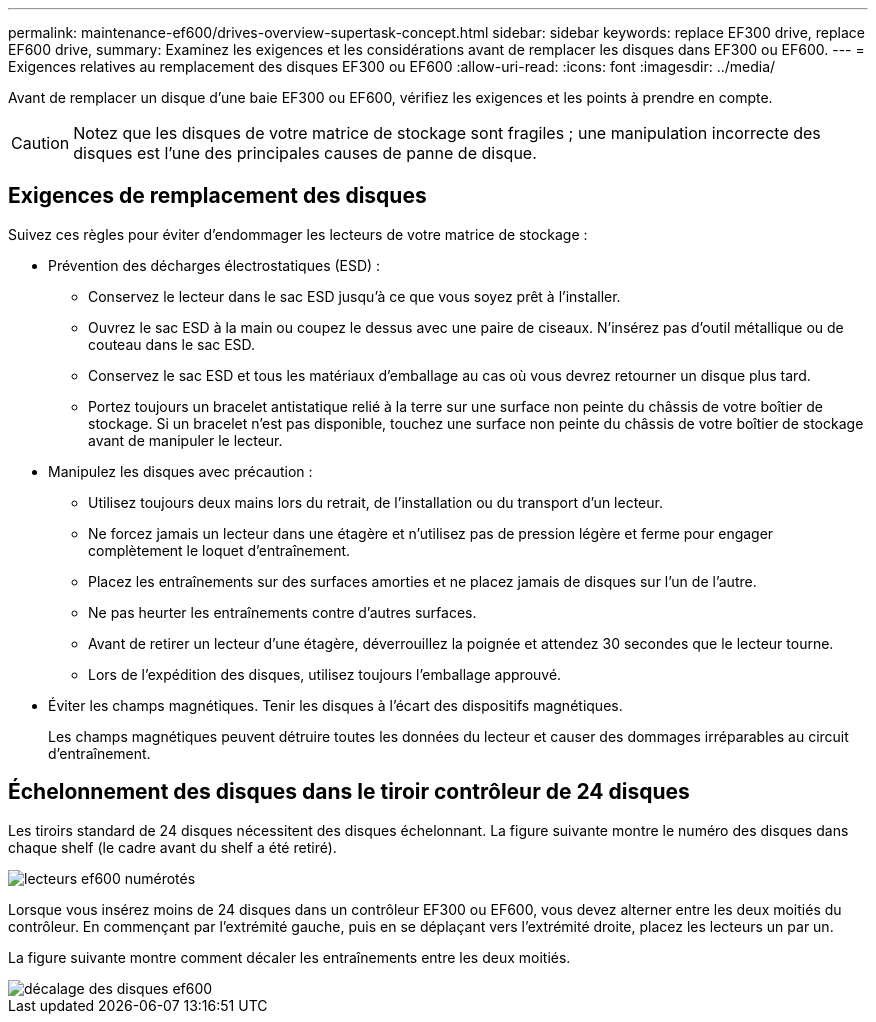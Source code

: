 ---
permalink: maintenance-ef600/drives-overview-supertask-concept.html 
sidebar: sidebar 
keywords: replace EF300 drive, replace EF600 drive, 
summary: Examinez les exigences et les considérations avant de remplacer les disques dans EF300 ou EF600. 
---
= Exigences relatives au remplacement des disques EF300 ou EF600
:allow-uri-read: 
:icons: font
:imagesdir: ../media/


[role="lead"]
Avant de remplacer un disque d'une baie EF300 ou EF600, vérifiez les exigences et les points à prendre en compte.


CAUTION: Notez que les disques de votre matrice de stockage sont fragiles ; une manipulation incorrecte des disques est l'une des principales causes de panne de disque.



== Exigences de remplacement des disques

Suivez ces règles pour éviter d'endommager les lecteurs de votre matrice de stockage :

* Prévention des décharges électrostatiques (ESD) :
+
** Conservez le lecteur dans le sac ESD jusqu'à ce que vous soyez prêt à l'installer.
** Ouvrez le sac ESD à la main ou coupez le dessus avec une paire de ciseaux. N'insérez pas d'outil métallique ou de couteau dans le sac ESD.
** Conservez le sac ESD et tous les matériaux d'emballage au cas où vous devrez retourner un disque plus tard.
** Portez toujours un bracelet antistatique relié à la terre sur une surface non peinte du châssis de votre boîtier de stockage. Si un bracelet n'est pas disponible, touchez une surface non peinte du châssis de votre boîtier de stockage avant de manipuler le lecteur.


* Manipulez les disques avec précaution :
+
** Utilisez toujours deux mains lors du retrait, de l'installation ou du transport d'un lecteur.
** Ne forcez jamais un lecteur dans une étagère et n'utilisez pas de pression légère et ferme pour engager complètement le loquet d'entraînement.
** Placez les entraînements sur des surfaces amorties et ne placez jamais de disques sur l'un de l'autre.
** Ne pas heurter les entraînements contre d'autres surfaces.
** Avant de retirer un lecteur d'une étagère, déverrouillez la poignée et attendez 30 secondes que le lecteur tourne.
** Lors de l'expédition des disques, utilisez toujours l'emballage approuvé.


* Éviter les champs magnétiques. Tenir les disques à l'écart des dispositifs magnétiques.
+
Les champs magnétiques peuvent détruire toutes les données du lecteur et causer des dommages irréparables au circuit d'entraînement.





== Échelonnement des disques dans le tiroir contrôleur de 24 disques

Les tiroirs standard de 24 disques nécessitent des disques échelonnant. La figure suivante montre le numéro des disques dans chaque shelf (le cadre avant du shelf a été retiré).

image::../media/ef600_drives_numbered.png[lecteurs ef600 numérotés]

Lorsque vous insérez moins de 24 disques dans un contrôleur EF300 ou EF600, vous devez alterner entre les deux moitiés du contrôleur. En commençant par l'extrémité gauche, puis en se déplaçant vers l'extrémité droite, placez les lecteurs un par un.

La figure suivante montre comment décaler les entraînements entre les deux moitiés.

image::../media/ef600_drives_staggering.png[décalage des disques ef600]
